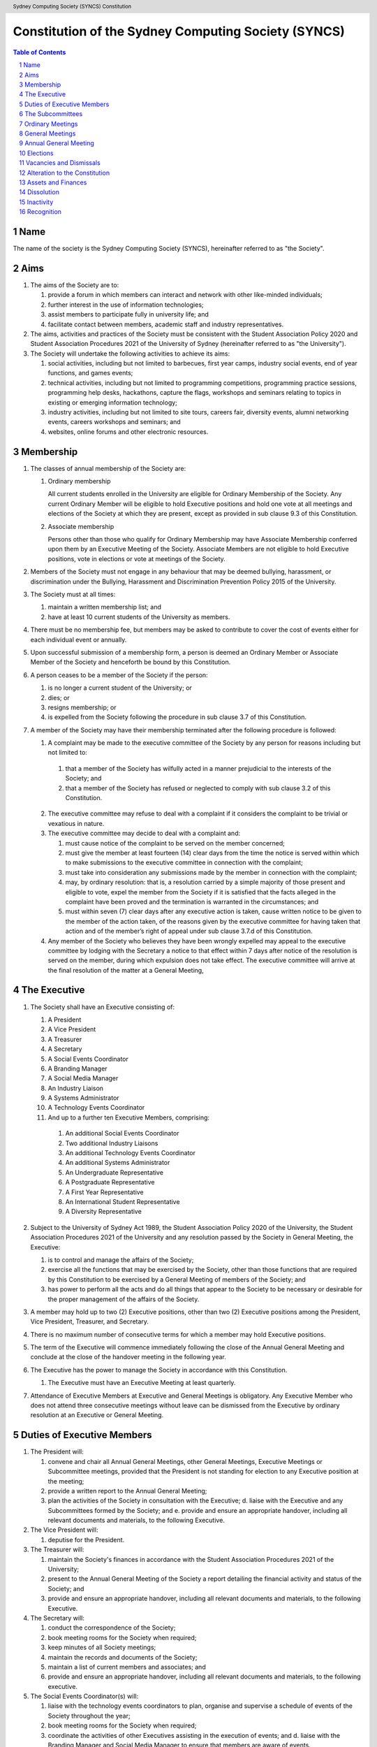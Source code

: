 Constitution of the Sydney Computing Society (SYNCS)
====================================================

.. header:: Sydney Computing Society (SYNCS) Constitution

.. contents:: Table of Contents

.. sectnum::

.. raw:: latex

  \pagebreak

  \fancyhead{} % reset
  \fancyhead[L]{\DUheader}
  \pagestyle{fancy}

Name
----

The name of the society is the Sydney Computing Society (SYNCS), hereinafter referred to as "the Society".

Aims
----

1. The aims of the Society are to:

   1. provide a forum in which members can interact and network with other like-minded individuals;

   2. further interest in the use of information technologies;

   3. assist members to participate fully in university life; and

   4. facilitate contact between members, academic staff and industry representatives.

2. The aims, activities and practices of the Society must be consistent with the Student Association Policy 2020 and Student Association Procedures 2021 of the University of Sydney (hereinafter referred to as "the University"). 

3. The Society will undertake the following activities to achieve its aims:

   1. social activities, including but not limited to barbecues, first year camps, industry social events, end of year functions, and games events;

   2. technical activities, including but not limited to programming competitions, programming practice sessions, programming help desks, hackathons, capture the flags, workshops and seminars relating to topics in existing or emerging information technology; 

   3. industry activities, including but not limited to site tours, careers fair, diversity events, alumni networking events, careers workshops and seminars; and 

   4. websites, online forums and other electronic resources.

Membership
----------

1. The classes of annual membership of the Society are:

   1. Ordinary membership

      All current students enrolled in the University are eligible for Ordinary Membership of the Society. Any current Ordinary Member will be eligible to hold Executive positions and hold one vote at all meetings and elections of the Society at which they are present, except as provided in sub clause 9.3 of this Constitution. 

   2. Associate membership

      Persons other than those who qualify for Ordinary Membership may have Associate Membership conferred upon them by an Executive Meeting of the Society. Associate Members are not eligible to hold Executive positions, vote in elections or vote at meetings of the Society. 

2. Members of the Society must not engage in any behaviour that may be deemed bullying, harassment, or discrimination under the Bullying, Harassment and Discrimination Prevention Policy 2015 of the University.

3. The Society must at all times: 

   1. maintain a written membership list; and 
   
   2. have at least 10 current students of the University as members. 

4. There must be no membership fee, but members may be asked to contribute to cover the cost of events either for each individual event or annually. 

5. Upon successful submission of a membership form, a person is deemed an Ordinary Member or Associate Member of the Society and henceforth be bound by this Constitution. 

6. A person ceases to be a member of the Society if the person: 

   1. is no longer a current student of the University; or 

   2. dies; or 
   
   3. resigns membership; or 

   4. is expelled from the Society following the procedure in sub clause 3.7 of this Constitution. 

7. A member of the Society may have their membership terminated after the following procedure is followed: 

   1.  A complaint may be made to the executive committee of the Society by any person for reasons including but not limited to: 

      1. that a member of the Society has wilfully acted in a manner prejudicial to the interests of the Society; and 

      2. that a member of the Society has refused or neglected to comply with sub clause 3.2 of this Constitution. 

   2. The executive committee may refuse to deal with a complaint if it considers the complaint to be trivial or vexatious in nature. 
   
   3. The executive committee may decide to deal with a complaint and: 
      
      1. must cause notice of the complaint to be served on the member concerned; 

      2. must give the member at least fourteen (14) clear days from the time the notice is served within which to make submissions to the executive committee in connection with the complaint; 

      3. must take into consideration any submissions made by the member in connection with the complaint; 

      4. may, by ordinary resolution: that is, a resolution carried by a simple majority of those present and eligible to vote, expel the member from the Society if it is satisfied that the facts alleged in the complaint have been proved and the termination is warranted in the circumstances; and 

      5. must within seven (7) clear days after any executive action is taken, cause written notice to be given to the member of the action taken, of the reasons given by the executive committee for having taken that action and of the member’s right of appeal under sub clause 3.7.d of this Constitution. 

   4. Any member of the Society who believes they have been wrongly expelled may appeal to the executive committee by lodging with the Secretary a notice to that effect within 7 days after notice of the resolution is served on the member, during which expulsion does not take effect. The executive committee will arrive at the final resolution of the matter at a General Meeting, 

The Executive
-------------

1. The Society shall have an Executive consisting of:

   1. A President
   2. A Vice President
   3. A Treasurer
   4. A Secretary
   5. A Social Events Coordinator
   6. A Branding Manager
   7. A Social Media Manager
   8. An Industry Liaison
   9. A Systems Administrator
   10. A Technology Events Coordinator
   11. And up to a further ten Executive Members, comprising:

      1. An additional Social Events Coordinator
      2. Two additional Industry Liaisons
      3. An additional Technology Events Coordinator 
      4. An additional Systems Administrator
      5. An Undergraduate Representative
      6. A Postgraduate Representative
      7. A First Year Representative
      8. An International Student Representative
      9. A Diversity Representative


2. Subject to the University of Sydney Act 1989, the Student Association Policy 2020 of the University, the Student Association Procedures 2021 of the University and any resolution passed by the Society in General Meeting, the Executive: 

   1. is to control and manage the affairs of the Society; 
   
   2. exercise all the functions that may be exercised by the Society, other than those functions that are required by this Constitution to be exercised by a General Meeting of members of the Society; and 

   3. has power to perform all the acts and do all things that appear to the Society to be necessary or desirable for the proper management of the affairs of the Society. 

3. A member may hold up to two (2) Executive positions, other than two (2) Executive positions among the President, Vice President, Treasurer, and Secretary. 

4. There is no maximum number of consecutive terms for which a member may hold Executive positions. 

5. The term of the Executive will commence immediately following the close of the Annual General Meeting and conclude at the close of the handover meeting in the following year. 

6. The Executive has the power to manage the Society in accordance with this Constitution.

   1. The Executive must have an Executive Meeting at least quarterly. 

7. Attendance of Executive Members at Executive and General Meetings is obligatory. Any Executive Member who does not attend three consecutive meetings without leave can be dismissed from the Executive by ordinary resolution at an Executive or General Meeting. 


Duties of Executive Members
---------------------------

1. The President will: 

   1. convene and chair all Annual General Meetings, other General Meetings, Executive Meetings or Subcommittee meetings, provided that the President is not standing for election to any Executive position at the meeting; 

   2. provide a written report to the Annual General Meeting; 

   3. plan the activities of the Society in consultation with the Executive; d. liaise with the Executive and any Subcommittees formed by the Society; and e. provide and ensure an appropriate handover, including all relevant documents and materials, to the following Executive. 

2. The Vice President will: 

   1. deputise for the President. 

3. The Treasurer will: 

   1. maintain the Society's finances in accordance with the Student Association Procedures 2021 of the University; 

   2. present to the Annual General Meeting of the Society a report detailing the financial activity and status of the Society; and 

   3. provide and ensure an appropriate handover, including all relevant documents and materials, to the following Executive. 

4. The Secretary will: 

   1. conduct the correspondence of the Society; 

   2. book meeting rooms for the Society when required; 

   3. keep minutes of all Society meetings; 

   4. maintain the records and documents of the Society; 

   5. maintain a list of current members and associates; and 
   
   6. provide and ensure an appropriate handover, including all relevant documents and materials, to the following executive. 

5. The Social Events Coordinator(s) will: 

   1. liaise with the technology events coordinators to plan, organise and supervise a schedule of events of the Society throughout the year; 

   2. book meeting rooms for the Society when required; 

   3. coordinate the activities of other Executives assisting in the execution of events; and d. liaise with the Branding Manager and Social Media Manager to ensure that members are aware of events. 

6. The Branding Manager will: 
   1. create and update materials on the Society website and other publications; 

   2. create materials for publicising the Society and its events, including but not limited to websites, posters, newsletters and merchandise; and 
   
   3. devise strategies to ensure the active participation of members. 

7. The Social Media Manager will: 

   1. create and update materials on the Society website and other publications;

   2. handle external communications through social media platforms of the Society and emails; and 

   3. liaise with the Branding Manager to devise strategies to ensure the active participation of members. 

8. The Industry Liaison(s) will: 

   1. develop and maintain connections with industry partners to further mutual goals; and 
   
   2. liaise with the Social Events Coordinators and Technology Events Coordinators to establish and organise events involving industry partners of the Society. 

9. The Systems Administrator(s) will:
   1. install and maintain computer hardware and software for the Society, including but not limited to the Society website; and
   2. maintain the email distribution lists of the Society.

10. The Technology Events Coordinator(s) will: 

   1. plan, organise and supervise technical events of the Society, including but not limited to programming competitions and information technology workshops; and

   2. coordinate activities with the Social Events Coordinator(s), Branding Manager, Social Media Manager and Industry Liaison(s) to promote member participation in technical activities of the Society. 

11. The Undergraduate Representative will: 

   1. facilitate communication between the undergraduate students and staff of the School of Computer Science of the University, and the Society; 

   2. coordinate activities with the Social Events Coordinator(s), Technology Events Coordinator(s), Branding Manager, Social Media Manager and other student representatives of the Society to promote student participation in Society activities; and 

   3. coordinate the organisation of room booking and helpers for the regular programming help desk event of the Society. 

12. The Postgraduate Representative will: 

   1. facilitate communication between the postgraduate students and staff of the School of Computer Science of the University, and the Society; and 

   2. coordinate activities with the Social Events Coordinator(s), Technology Events Coordinator(s), Branding Manager, Social Media Manager and other student representatives of the Society to promote student participation in Society activities. 

13. The First Year Representative will: 

   1. facilitate communication between the first year students and staff of the School of Computer Science of the University, and the Society; and 

   2. coordinate activities with the Social Events Coordinator(s), Technology Events Coordinator(s), Branding Manager, Social Media Manager and other student representatives of the Society to promote student participation in Society activities. 

14. The International Student Representative will: 

   1. facilitate communication between the international students and staff of the School of Computer Science of the University, and the Society; and 

   2. coordinate activities with the Social Events Coordinator(s), Technology Events Coordinator(s), Branding Manager, Social Media Manager and other student representatives of the Society to promote student participation in Society activities. 

15. The Diversity Representative will: 

   1. facilitate communication between members from diverse groups, the staff of the School of Computer Science of the University, and the Society; and 

   2. coordinate activities with the Social Events Coordinator(s), Technology Events Coordinator(s), Branding Manager, Social Media Manager and other student representatives of the Society to promote student participation in Society activities. 

16. The Executive, subject to this Constitution, must not engage in conduct that may reasonably be deemed destructive to the Society. All Executive Member of the Society are subject to the following conditions: 

   1. when Executive Members are participating, observing, or otherwise present at a public event, they are representing the Society and must act in a respectful manner throughout the entire event; 

   2. all Executive Members must not engage in any behaviour that may reasonably be deemed bullying, harassment, or discrimination; and 

   3. all Executive Members must not share proprietary information of the Society with other organisations or the general public without prior approval by at least two members among the President, Vice President, Treasurer, and Secretary. 

The Subcommittees
-----------------

1. The Society will have the following Subcommittees: 

   1. an Events Subcommittee, which includes a social events division and a technology events division; 

   2. a Sponsorship Subcommittee; 

   3. a Marketing Subcommittee; and 

   4. any other Subcommittee as the Executive sees fit. 

2. The Subcommittees will consist of a group of Ordinary Members of the Society, selected by The Executive via processes where the Executive sees fit, to perform a particular task or tasks of the Society. 

3. The Executive must give a written notice of the opening application period of the Subcommittees, which must last no less than seven (7) clear days, in one of the recognised media platforms of the Society. 

4. The Executive listed below will be directly responsible for managing the Subcommittees and report at least monthly to either the President, Vice President, Treasurer, or Secretary:

   1. the Social Events Coordinator(s) and the Technology Events Coordinator(s) will be the Directors of the Events Subcommittee; 

   2. the Industry Liaison(s) will be the Directors of the Sponsorship Subcommittee; 
   
   3. the Branding Manager and Social Media Manager will be the Directors of the Marketing Subcommittee; and 

   4. any other Executive Member(s) appointed by the aforementioned panel in sub clause 6.4 of this Constitution will be the Directors of any other Subcommittee(s) of the Society. 

5. The term of the Subcommittee Members will commence immediately following a written notice by the Executive to the successful applicants of the Subcommittees, and conclude at:

   1. the Annual General Meeting in the same year, if the Subcommittee Member is elected into an Executive position of the Society; or 

   2. the completion of the selection process of the Subcommittees for the following year; or 

   3. a written resignation letter by the Subcommittee Member to their Director. 

6. Any act or thing done or suffered by a member of the Subcommittees acting in the exercise of a delegation by the Executive has the same force and effect as it would have if it had been done or suffered by the Executive. 

Ordinary Meetings
-----------------

1. The Society shall hold an Ordinary Meeting at least once every six
   (6) weeks during semester (teaching period, Weeks 1-13).

2. Ordinary Meetings shall be called by the President, Secretary or
   Vice-President, or by the Secretary forthwith upon receipt of the
   written application of at least twenty (20) Ordinary Members of
   the Society.

3. At least three (3) days notice of the time and place of an
   Ordinary Meeting shall be given in one of the recognised
   publications of the University of Sydney Union and (if possible)
   on the Society website, and (if possible) by a mail-out to all
   Members. (A mail-out is understood to include communication by
   e-mail.)

4. The President shall chair Ordinary Meetings. In the absence of the
   President, another Executive Member shall chair the Meeting.

5. Quorum at Ordinary Meetings shall be five (5) Ordinary Members if
   the Society's current membership is no greater than seventy (70)
   Ordinary Members, or ten (10) Ordinary Members if the Society's
   membership is greater than seventy (70) Ordinary Members. Quorum
   must include not less than three (3) Executive Members.

6. The Agenda for an Ordinary Meeting shall include:

   1. Apologies and leaves of absence
   2. Minutes of the previous meeting
   3. Correspondence
   4. Reports of the Executive Members
   5. General Business

7. An Ordinary Meeting of the Society has the power to carry motions
   relating to the affairs of the Society by a simple majority vote
   of those members present and voting, including:

   1. Giving direction to the Executive;
   2. Determining the use of the finances and other assets of the Society;
   3. Instituting Committees for any purpose of the Society and
      co-opting Society members onto any Committee;
   4. Dismissing Executive Members under Clause 4.3 of the Constitution.

General Meetings
----------------

1. The Society shall hold General Meetings as required during
   semester (teaching period, Weeks 1-13).

2. The Secretary may at any time, for any worthy purpose, call a
   General Meeting, and shall do so forthwith upon receipt of the
   written application of twenty percent (20%) of Ordinary Members of
   the Society stating the purposes for which the meeting is called.
   The business debated at a General Meeting shall be confined to the
   purposes named in the notice.

3. Except as provided in Clause 9 and 10, the Secretary shall give at
   least seven (7) days' notice of the time and place of a General
   Meeting through one of the recognised publications of the
   University of Sydney Union and (if possible) on the Society
   website, and (if possible) by a mail-out to all Members. (A
   mail-out is understood to include communication by e-mail.)

4. Quorum at General Meetings shall be the lesser of one-third of the
   Ordinary Members or fifteen (15) Ordinary Members. If within
   thirty (30) minutes from the time appointed for the Meeting a
   quorum is not present, the meeting shall be dissolved.

5. The procedure at all meetings shall follow the normal rules of debate.

6. The agenda for a General Meeting shall include:

   1.  Opening and welcome
   2.  Apologies and leaves of absence
   3.  Minutes of the previous meeting
   4.  Business arising from the minutes
   5.  Correspondence
   6.  Motions on notice
   7.  Reports of Executive Members
   8.  Other reports
   9.  General business
   10. Date of the next meeting

7. A General Meeting of the Society has the same powers as an
   Ordinary Meeting, and may also carry the following motions on
   notice relating to the affairs of the Society by a two-thirds
   majority vote of those members present and voting:

   1. Repealing motions and the effect of motions carried at an
      Ordinary Meeting;
   2. Amending the Constitution;
   3. Dismissing Executive Members for reasons other than that in
      Clause 4.3 of the Constitution, provided that the Executive
      Member is given reasonable right of reply;
   4. Dissolving the Society.

Annual General Meeting
----------------------

1. The Society shall hold an Annual General Meeting annually in the
   month of September.

2. The Annual General Meeting shall be convened for the following purposes:

   1. To receive a report and statement of accounts for the preceding
      financial period;
   2. To elect an Executive for the ensuing term;
   3. To transact any other business, notice of which shall be duly
      submitted to the Secretary.

3. The Secretary shall give at least fourteen (14) days' notice of
   the time and place of the Annual General Meeting in one of the
   recognised publications of the University of Sydney Union and (if
   possible) on the Society website, and (if possible) by a mail-out
   to all Members. (A mail-out is understood to include communication
   by e-mail.)

4. The Annual General Meeting shall be held between 9am and 9pm at a
   place on a campus of the University of Sydney during semester
   (teaching period, Weeks 1-13). The Annual General Meeting shall be
   chaired by the President or an Executive Member not standing for
   election to any position.

5. Quorum at the Annual General Meeting shall be the lesser of
   one-third of the Ordinary Members or fifteen (15) Ordinary
   Members.

6. The agenda for the Annual General Meeting shall include:

   1. Opening and welcome
   2. Apologies and leaves of absence
   3. Minutes of the previous meeting
   4. Business arising from the minutes
   5. Correspondence
   6. Motions on notice
   7. Annual Reports

      1. President
      2. Treasurer
      3. Secretary
      4. Other Executive Members

   8. Election of the Executive
   9. General business

Elections
---------

1.  The Executive, barring the First Year Representative,
    International Student Representative and Diversity Representative
    shall be elected at the Annual General Meeting in the month of
    September each year.

2.  The First Year Representative, International Student
    Representative and Diversity Representative shall be elected at
    the first General Meeting held in the new year.

3.  Only Ordinary Members shall be eligible to be candidates for
    election or to vote in the election.

4.  The term of the Executive shall commence immediately following
    the close of the Annual Election Meeting and conclude at the
    close of the Annual Election Meeting in the following year.

5.  The Secretary shall give at least fourteen (14) days' notice of
    the time and place of the annual elections in one of the
    recognised publications of the University of Sydney Union and (if
    possible) on the Society website, and (if possible) by a mail-out
    to all Members. (A mail-out is understood to include
    communication by e-mail.) The notice shall state:

    1. The day on which nominations open, which day shall be at least
       fourteen (14) days before the day of the elections;
    2. The day and time on which nominations close, which shall be no
       later than the time of the meeting at which the elections are
       to occur;
    3. The time, date and venue of the election;
    4. That only Ordinary Members shall be eligible to be candidates
       for election or to vote.

6.  In order to stand for election, nominees must accept nomination.

7.  Before an election the Executive shall nominate a suitable
    person, not being a candidate for election, to act as Returning
    Officer. The Returning Officer shall be charged with the conduct
    of the election, and may appoint suitable persons, not being
    candidates for election, as Deputy Returning Officers.

8.  The Clubs & Societies Manager shall serve as Electoral Arbiter
    and shall receive any appeals against the decisions of the
    Returning Officer.

9.  Voting shall be by secret ballot, and shall be Single
    Transferable Vote.

10. The General Body of the Society may, in a General Meeting, elect
    any Ordinary Member of the Society to fill any casual vacancy
    that may occur in the Executive. (A casual vacancy occurs when an
    Executive Member is dismissed from the Executive or resigns
    before the term of office has expired.)

Vacancies and Dismissals
------------------------

1. Vacant Executive positions may be filled at a General Meeting
   following the ordinary procedures for election as per Section 9
   of this constitution.

2. A vote of no confidence can be raised against any Executive member
   by either of the following party:

   1. no less than half of all current Executive members;
   2. no less than 3 Executive members among the President,
      Vice President, Treasurer, and Secretary.

3. A vote of no confidence can be raised automatically against
   Executive members who cannot show that they have attended any events
   or regular Executive meetings of the Society in the past 3 months.

4. The Executive member under scrutiny must be given at least
   7 clear days’ notice about the motion for their dismissal, and
   allowed to appeal against their dismissal before the vote.

5. If multiple votes of no confidence are raised simultaneously,
   they shall be executed in the order of the Executive positions
   outlined in Clause 4.1.

6. A two-thirds majority vote of the Executive is necessary to
   dismiss the Executive member under scrutiny.

Alteration to the Constitution
------------------------------

1. This Constitution may be amended by a two-thirds majority of those
   Ordinary Members in attendance at any General Meeting, provided
   that:

   1. Written notice of proposed changes has been given to the
      Secretary not less than seven (7) days before such a meeting;
   2. The said changes do not contravene the University of Sydney or
      the University of Sydney Union guidelines;
   3. The Secretary has given at least fourteen (14) days' notice of
      those proposed changes to all Members through one of the
      recognised publications of the University of Sydney Union and
      (if possible) on the Society website, and (if possible) by a
      mail-out to all Members (a mail-out is understood to include
      communication by e-mail);
   4. A copy of the amended constitution, and minutes of the meeting
      at which the amendments were made, are presented to the Clubs &
      Societies Manager of the University of Sydney Union within
      fourteen (14) days of the meeting;
   5. The amendments are approved by the Clubs & Societies Committee
      and ratified by the Board of the University of Sydney Union.

2. Constitutional amendments do not become effective until approved
   by the Clubs & Societies Committee and ratified by the Board of
   the University of Sydney Union.

Assets and Finances
-------------------

1. All property of the Society shall be vested in the Executive, and
   shall be dealt with in such manner as directed by the Society in
   an Ordinary Meeting.

2. The Society shall maintain a bank account.

3. All payments of the Society shall be by cheque or by Electronic Funds Transfer (EFT),
   signed by at least two members of the Executive, one of whom must be the Treasurer.

4. The finances of the Society shall be maintained in accordance with
   the C&S Handbook for Treasurers produced by the Clubs & Societies
   Office of the University of Sydney Union, and submitted for audit
   by the Clubs & Societies Auditor immediately following the
   Financial Year End of the Society in the month of June each year.

5. Notwithstanding anything contained in this Constitution, all
   assets and funds of the Society shall be used solely to further
   the Objects of the Society, and no portion of those funds will be
   shall be paid or distributed to members of the Society except as
   compensation for out-of-pocket expenses.

6. The financial year of the Society shall run from the 1st
   of July to the 30th of June of the following year.

7. All events which require financial contribution from the Society
   outside the weekly BBQs or entirely sponsored by a third party
   must be approved and signed off by the Treasurer.

8. Acceptable payment methods to the Society are cash and card.

Dissolution
-----------

1. The Society may be dissolved by resolution of a two-thirds
   majority vote of those members present and voting at a General
   Meeting. If on the dissolution there remain any monies or
   property, they shall, with the consent of the Clubs & Societies
   Office, be transferred to a cultural, charitable or educational
   organization as the Society in a General Meeting may resolve.

2. The Secretary shall give at least fourteen (14) days' notice of
   the time and place of such a General Meeting through one of the
   recognized publications of The University of Sydney Union and (if
   possible) the Society website and (if possible) by a mail-out to
   all members. (A mail-out is understood to include communication by
   e-mail.)

Inactivity
----------

The Society shall be deemed inactive after any continuous six month
period in which that Club or Society has remained unregistered. If upon
inactivity there remains any monies or properties, the Clubs & Societies
Auditor and the Clubs & Societies Manager shall become signatories of
the Society account and the Clubs & Societies Office shall control such
properties and held in trust. After a further six month period, all
money will be deposited into a University of Sydney Union-administered
trust account, and will be returned to the Society should it reform.
After a total of eighteen months inactivity, all Society funds will be
transferred to the USU general account.

Recognition
-----------

The Society shall comply with all requirements of the University of
Sydney and the University of Sydney Union for recognition as a
registered Society of the University of Sydney Union.

This Constitution was adopted on the 14th day of November, 2020.

President's Signature

.. raw:: latex

  \vspace{24pt}

Sonia Kang

Secretary's Signature

.. raw:: latex

  \vspace{24pt}

Barbara Wang
